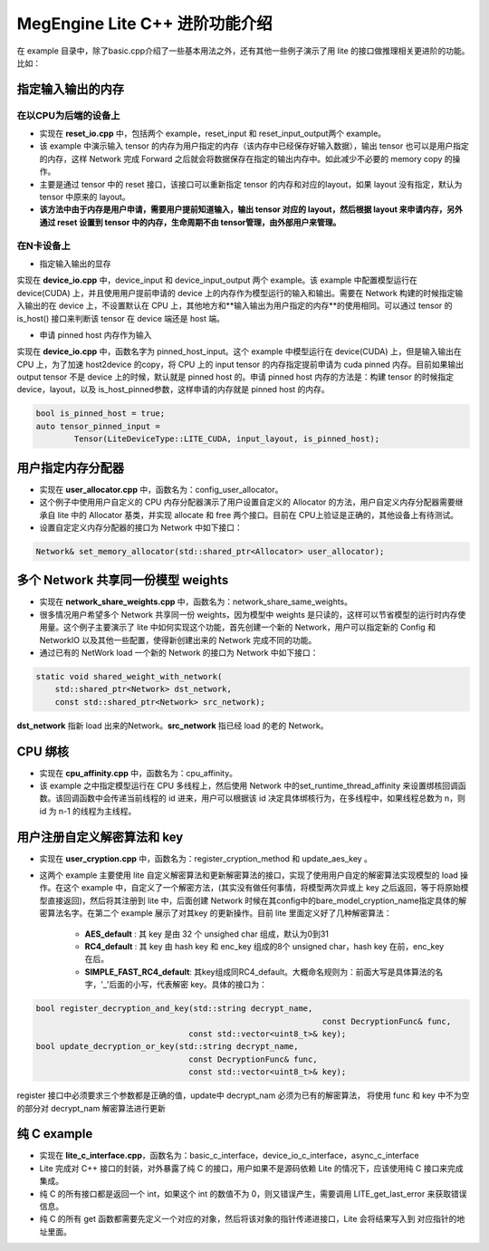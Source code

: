 .. _megengine-lite-cpp-advanced-example:

================================
MegEngine Lite C++ 进阶功能介绍
================================

在 example 目录中，除了basic.cpp介绍了一些基本用法之外，还有其他一些例子演示了用 lite 的接口做推理相关更进阶的功能。比如：


指定输入输出的内存
-------------------

在以CPU为后端的设备上
~~~~~~~~~~~~~~~~~~~~~~~

- 实现在 **reset_io.cpp** 中，包括两个 example，reset_input 和 reset_input_output两个 example。

- 该 example 中演示输入 tensor 的内存为用户指定的内存（该内存中已经保存好输入数据），输出 tensor 也可以是用户指定的内存，这样 Network 完成 Forward 之后就会将数据保存在指定的输出内存中。如此减少不必要的 memory copy 的操作。

- 主要是通过 tensor 中的 reset 接口，该接口可以重新指定 tensor 的内存和对应的layout，如果 layout 没有指定，默认为 tensor 中原来的 layout。

- **该方法中由于内存是用户申请，需要用户提前知道输入，输出 tensor 对应的 layout，然后根据 layout 来申请内存，另外通过 reset 设置到 tensor 中的内存，生命周期不由 tensor管理，由外部用户来管理。**


在N卡设备上
~~~~~~~~~~~~~~

- 指定输入输出的显存

实现在 **device_io.cpp** 中，device_input 和 device_input_output 两个 example。该 example 中配置模型运行在 device(CUDA) 上，并且使用用户提前申请的 device 上的内存作为模型运行的输入和输出。需要在 Network 构建的时候指定输入输出的在 device 上，不设置默认在 CPU 上，其他地方和**输入输出为用户指定的内存**的使用相同。可以通过 tensor 的 is_host() 接口来判断该 tensor 在 device 端还是 host 端。


- 申请 pinned host 内存作为输入

实现在 **device_io.cpp** 中，函数名字为 pinned_host_input。这个 example 中模型运行在 device(CUDA) 上，但是输入输出在 CPU 上，为了加速 host2device 的copy，将 CPU 上的 input tensor 的内存指定提前申请为 cuda pinned 内存。目前如果输出output tensor 不是 device 上的时候，默认就是 pinned host 的。申请 pinned host 内存的方法是：构建 tensor 的时候指定 device，layout，以及 is_host_pinned参数，这样申请的内存就是 pinned host 的内存。

.. code-block:: cpp

     bool is_pinned_host = true;
     auto tensor_pinned_input =
             Tensor(LiteDeviceType::LITE_CUDA, input_layout, is_pinned_host);


用户指定内存分配器
--------------------

- 实现在 **user_allocator.cpp** 中，函数名为：config_user_allocator。

- 这个例子中使用用户自定义的 CPU 内存分配器演示了用户设置自定义的 Allocator 的方法，用户自定义内存分配器需要继承自 lite 中的 Allocator 基类，并实现 allocate 和 free 两个接口。目前在 CPU上验证是正确的，其他设备上有待测试。

- 设置自定定义内存分配器的接口为 Network 中如下接口：

.. code-block:: cpp

    Network& set_memory_allocator(std::shared_ptr<Allocator> user_allocator);


多个 Network 共享同一份模型 weights
-----------------------------------

- 实现在 **network_share_weights.cpp** 中，函数名为：network_share_same_weights。

- 很多情况用户希望多个 Network 共享同一份 weights，因为模型中 weights 是只读的，这样可以节省模型的运行时内存使用量。这个例子主要演示了 lite 中如何实现这个功能，首先创建一个新的 Network，用户可以指定新的 Config 和 NetworkIO 以及其他一些配置，使得新创建出来的 Network 完成不同的功能。

- 通过已有的 NetWork load 一个新的 Network 的接口为 Network 中如下接口：

.. code-block:: cpp

        static void shared_weight_with_network(
            std::shared_ptr<Network> dst_network,
            const std::shared_ptr<Network> src_network);


**dst_network** 指新 load 出来的Network。**src_network** 指已经 load 的老的 Network。


CPU 绑核
----------

- 实现在 **cpu_affinity.cpp** 中，函数名为：cpu_affinity。

- 该 example 之中指定模型运行在 CPU 多线程上，然后使用 Network 中的set_runtime_thread_affinity 来设置绑核回调函数。该回调函数中会传递当前线程的 id 进来，用户可以根据该 id 决定具体绑核行为，在多线程中，如果线程总数为 n，则 id 为 n-1 的线程为主线程。


用户注册自定义解密算法和 key
-----------------------------

- 实现在 **user_cryption.cpp** 中，函数名为：register_cryption_method 和 update_aes_key 。

- 这两个 example 主要使用 lite 自定义解密算法和更新解密算法的接口，实现了使用用户自定的解密算法实现模型的 load 操作。在这个 example 中，自定义了一个解密方法，(其实没有做任何事情，将模型两次异或上 key 之后返回，等于将原始模型直接返回)，然后将其注册到 lite 中，后面创建 Network 时候在其config中的bare_model_cryption_name指定具体的解密算法名字。在第二个 example 展示了对其key 的更新操作。目前 lite 里面定义好了几种解密算法：

    * **AES_default** : 其 key 是由 32 个 unsighed char 组成，默认为0到31
    * **RC4_default** : 其 key 由 hash key 和 enc_key 组成的8个 unsigned char，hash
      key 在前，enc_key 在后。
    * **SIMPLE_FAST_RC4_default**: 其key组成同RC4_default。大概命名规则为：前面大写是具体算法的名字，'_'后面的小写，代表解密 key。具体的接口为：

.. code-block:: cpp

    bool register_decryption_and_key(std::string decrypt_name, 
    								const DecryptionFunc& func,
                                    const std::vector<uint8_t>& key);
    bool update_decryption_or_key(std::string decrypt_name,
                                    const DecryptionFunc& func,
                                    const std::vector<uint8_t>& key);

register 接口中必须要求三个参数都是正确的值，update中 decrypt_nam 必须为已有的解密算法，
将使用 func 和 key 中不为空的部分对 decrypt_nam 解密算法进行更新


纯 C example
--------------

- 实现在 **lite_c_interface.cpp**，函数名为：basic_c_interface，device_io_c_interface，async_c_interface

- Lite 完成对 C++ 接口的封装，对外暴露了纯 C 的接口，用户如果不是源码依赖 Lite 的情况下，应该使用纯 C 接口来完成集成。
- 纯 C 的所有接口都是返回一个 int，如果这个 int 的数值不为 0，则又错误产生，需要调用 LITE_get_last_error 来获取错误信息。
- 纯 C 的所有 get 函数都需要先定义一个对应的对象，然后将该对象的指针传递进接口，Lite 会将结果写入到 对应指针的地址里面。
